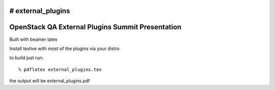 # external_plugins
=================================================
OpenStack QA External Plugins Summit Presentation
=================================================

Built with beamer latex

Install texlive with most of the plugins via your distro

to build just run::

  % pdflatex external_plugins.tex
  
the output will be external_plugins.pdf
